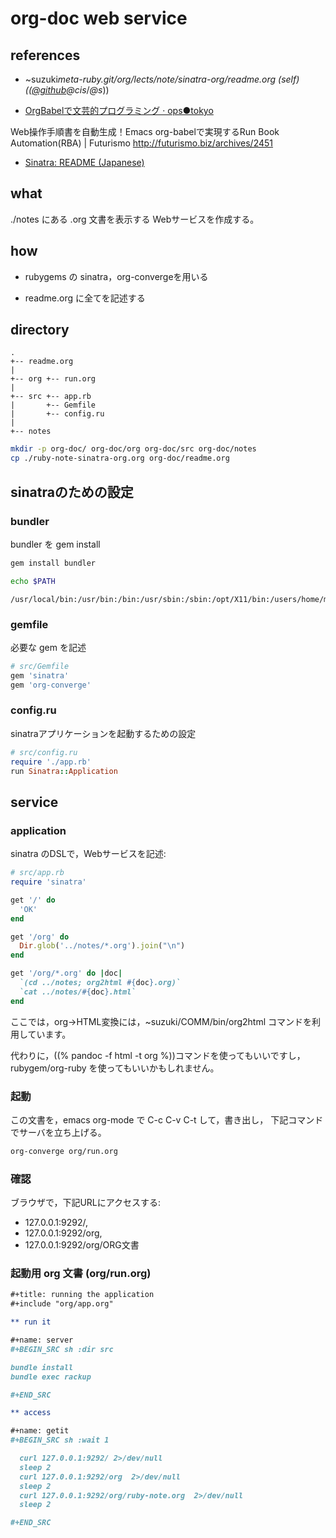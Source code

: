 * org-doc web service


** references

- ~suzuki/meta-ruby.git/org/lects/note/sinatra-org/readme.org (self)
  (([[https://github.com/masayuki054/meta-ruby/tree/master/org/note/ruby-note-sinatra-org.org][@github]]/[[file+emacs:~suzuki/meta-ruby.git/org/note/ruby-note-sinatra-org.org][@cis]]/[[file+emacs:~/meta-ruby.git/org/note/ruby-note-sinatra-org.org][@s]]))

- [[http://ops.tokyo/posts/2014/12/12/using-org-babel-for-lp-jp/][OrgBabelで文芸的プログラミング · ops●tokyo]]

Web操作手順書を自動生成！Emacs org-babelで実現するRun Book Automation(RBA) | Futurismo
http://futurismo.biz/archives/2451

- [[http://www.sinatrarb.com/intro-ja.html][Sinatra: README (Japanese)]]

** what

./notes にある .org 文書を表示する Webサービスを作成する。

** how

- rubygems の sinatra，org-convergeを用いる

- readme.org に全てを記述する

** directory
: .
: +-- readme.org 
: |
: +-- org +-- run.org
: |
: +-- src +-- app.rb
: |       +-- Gemfile
: |       +-- config.ru
: |
: +-- notes

#+BEGIN_SRC sh :exports both
mkdir -p org-doc/ org-doc/org org-doc/src org-doc/notes
cp ./ruby-note-sinatra-org.org org-doc/readme.org

#+END_SRC

#+RESULTS:

** sinatraのための設定
*** bundler 

 bundler を gem install

#+BEGIN_SRC sh :exports both :results output
gem install bundler

echo $PATH

#+END_SRC

#+RESULTS:
: /usr/local/bin:/usr/bin:/bin:/usr/sbin:/sbin:/opt/X11/bin:/users/home/masayuki/.rbenv/Darwin.x86_64.14.5.0/bin:/users/home/masayuki/.rbenv/Darwin.x86_64.14.5.0/shims:/users/home/masayuki/local/bin:/users/home/masayuki/.rbenv/Darwin.x86_64.14.5.0/versions/bin:/users/home/masayuki/.rbenv/shims:/users/home/masayuki/.cask/bin:/opt/local/bin:/usr/local/teTeX/bin:/sbin/:/usr/local/sbin:/usr/X11R6/bin:/users/home/masayuki/bin:/users/home/masayuki/depot_tools:/users/home/masayuki/COMM/bin

*** gemfile

 必要な gem を記述

#+BEGIN_SRC ruby :tangle org-doc/src/Gemfile
# src/Gemfile
gem 'sinatra'
gem 'org-converge'
#+END_SRC

*** config.ru

sinatraアプリケーションを起動するための設定
#+BEGIN_SRC ruby :tangle org-doc/src/config.ru
# src/config.ru
require './app.rb'
run Sinatra::Application

#+END_SRC

** service
*** application

sinatra のDSLで，Webサービスを記述:
    
#+BEGIN_SRC ruby :tangle org-doc/src/app.rb 
# src/app.rb
require 'sinatra'

get '/' do
  'OK'
end

get '/org' do
  Dir.glob('../notes/*.org').join("\n")
end

get '/org/*.org' do |doc|
  `(cd ../notes; org2html #{doc}.org)`
  `cat ../notes/#{doc}.html`
end

#+END_SRC

ここでは，org->HTML変換には，~suzuki/COMM/bin/org2html コマンドを利用しています。

代わりに，((% pandoc -f html -t org %))コマンドを使ってもいいですし，
rubygem/org-ruby を使ってもいいかもしれません。

*** 起動

 この文書を，emacs org-mode で C-c C-v C-t して，書き出し，
 下記コマンドでサーバを立ち上げる。

#+BEGIN_SRC sh :directory org-doc
org-converge org/run.org

#+END_SRC

#+RESULTS:

*** 確認

ブラウザで，下記URLにアクセスする:
- 127.0.0.1:9292/, 
- 127.0.0.1:9292/org, 
- 127.0.0.1:9292/org/ORG文書

*** 起動用 org 文書 (org/run.org)
#+BEGIN_SRC org :tangle org-doc/org/run.org
,#+title: running the application
,#+include "org/app.org"

,** run it

,#+name: server
,#+BEGIN_SRC sh :dir src

bundle install
bundle exec rackup

,#+END_SRC

,** access

,#+name: getit
,#+BEGIN_SRC sh :wait 1

  curl 127.0.0.1:9292/ 2>/dev/null
  sleep 2
  curl 127.0.0.1:9292/org  2>/dev/null
  sleep 2
  curl 127.0.0.1:9292/org/ruby-note.org  2>/dev/null
  sleep 2

,#+END_SRC
#+END_SRC
